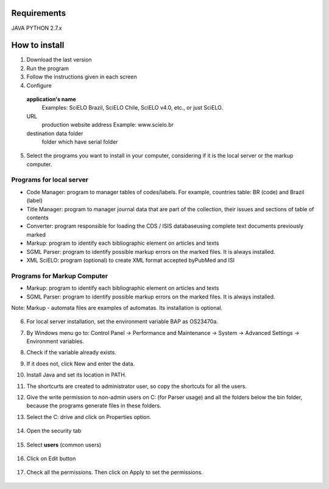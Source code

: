 .. pcprograms documentation master file, created by
 sphinx-quickstart on Tue Mar 27 17:41:25 2012.
 You can adapt this file completely to your liking, but it should at least
 contain the root `toctree` directive.

Requirements
============
JAVA
PYTHON 2.7.x

How to install
==============

1. Download the last version
2. Run the program
3. Follow the instructions given in each screen
4. Configure

  **application's name**
    Examples: SciELO Brazil, SciELO Chile, SciELO v4.0, etc., or just SciELO.

  URL
    production website address
    Example: www.scielo.br

  destination data folder
    folder which have serial folder

  .. image:: img/en/00_setup.jpg


5. Select the programs you want to install in your computer, considering if it is the local server or the markup computer.

Programs for local server 
-------------------------

- Code Manager: program to manager tables of codes/labels. For example, countries table: BR (code) and Brazil (label) 
- Title Manager: program to manager journal data that are part of the collection, their issues and sections of table of contents
- Converter: program responsible for loading the CDS / ISIS databaseusing complete text documents previously marked 
- Markup: program to identify each bibliographic element on articles and texts
- SGML Parser: program to identify possible markup errors on the marked files. It is always installed.
- XML SciELO: program (optional) to create XML format accepted byPubMed and ISI

Programs for Markup Computer
----------------------------

- Markup: program to identify each bibliographic element on articles and texts
- SGML Parser: program to identify possible markup errors on the marked files. It is always installed.

Note: Markup - automata files are examples of automatas. Its installation is optional. 

  .. image:: img/en/00_selecao.jpg


6. For local server installation, set the environment variable BAP as OS23470a.

7. By Windows menu go to: Control Panel -> Performance and Maintenance -> System -> Advanced Settings -> Environment variables.
8. Check if the variable already exists. 
9. If it does not, click New and enter the data.

   .. image:: img/en/00_bap.jpg

10. Install Java and set its location in PATH.
11. The shortcurts are created to administrator user, so copy the shortcuts for all the users.
12. Give the write permission to non-admin users on C: (for Parser usage) and all the folders below the bin folder, because the programs generate files in these folders.
13. Select the C: drive and click on Properties option.

  .. image:: img/en/permissao001.png

14. Open the security tab

  .. image:: img/en/permissao002.png

15. Select **users** (common users)

  .. image:: img/en/permissao003.png

16. Click on Edit button

  .. image:: img/en/permissao004.png

17. Check all the permissions. Then click on Apply to set the permissions.

  .. image:: img/en/permissao005.png

